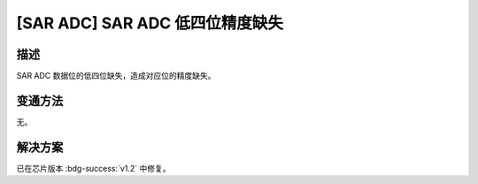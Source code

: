 [SAR ADC] SAR ADC 低四位精度缺失
~~~~~~~~~~~~~~~~~~~~~~~~~~~~~~~~~~

.. only:: esp32h2

   .. tags::
      
      v0.0, v0.1

描述
^^^^

SAR ADC 数据位的低四位缺失，造成对应位的精度缺失。

变通方法
^^^^^^^^

无。

解决方案
^^^^^^^^

已在芯片版本 :bdg-success:`v1.2` 中修复。
